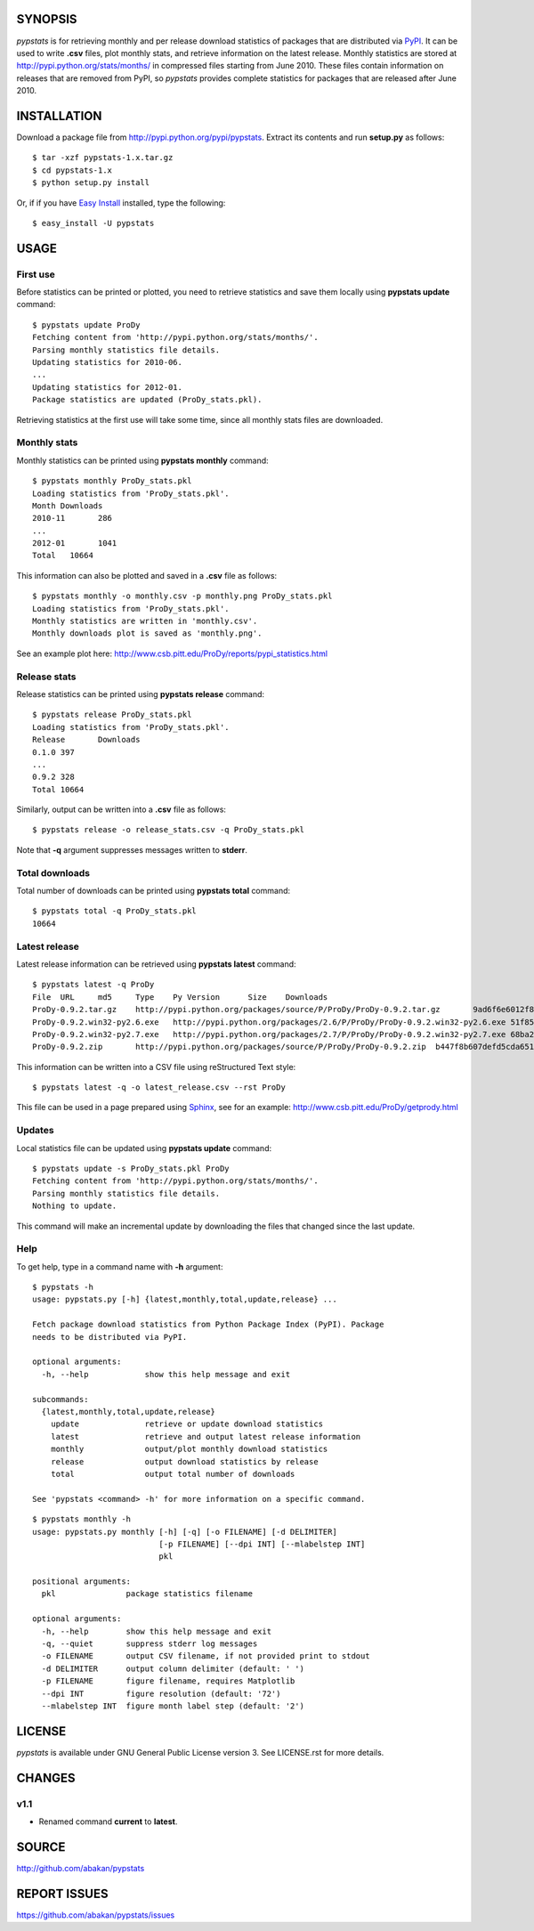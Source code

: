 SYNOPSIS
========

*pypstats* is for retrieving monthly and per release download statistics 
of packages that are distributed via `PyPI <http://pypi.python.org/pypi>`_.  
It can be used to write **.csv** files, plot monthly stats, and retrieve
information on the latest release.  Monthly statistics are stored at 
http://pypi.python.org/stats/months/ in compressed files starting from 
June 2010.  These files contain information on releases that are removed 
from PyPI, so *pypstats* provides complete statistics for packages that 
are released after June 2010.

INSTALLATION
============

Download a package file from http://pypi.python.org/pypi/pypstats. Extract 
its contents and run **setup.py** as follows::
  
  $ tar -xzf pypstats-1.x.tar.gz
  $ cd pypstats-1.x
  $ python setup.py install

Or, if if you have `Easy Install <http://peak.telecommunity.com/DevCenter/EasyInstall>`_
installed, type the following::

  $ easy_install -U pypstats

USAGE
=====

First use
---------

Before statistics can be printed or plotted, you need to retrieve statistics 
and save them locally using **pypstats update** command::

  $ pypstats update ProDy
  Fetching content from 'http://pypi.python.org/stats/months/'.
  Parsing monthly statistics file details.
  Updating statistics for 2010-06.
  ...
  Updating statistics for 2012-01.
  Package statistics are updated (ProDy_stats.pkl).

Retrieving statistics at the first use will take some time, since all 
monthly stats files are downloaded.


Monthly stats
-------------

Monthly statistics can be printed using **pypstats monthly** command::

  $ pypstats monthly ProDy_stats.pkl 
  Loading statistics from 'ProDy_stats.pkl'.
  Month	Downloads
  2010-11	286
  ...
  2012-01	1041
  Total	  10664

This information can also be plotted and saved in a **.csv** file as 
follows::

  $ pypstats monthly -o monthly.csv -p monthly.png ProDy_stats.pkl
  Loading statistics from 'ProDy_stats.pkl'.
  Monthly statistics are written in 'monthly.csv'.
  Monthly downloads plot is saved as 'monthly.png'.
  
See an example plot here: http://www.csb.pitt.edu/ProDy/reports/pypi_statistics.html

Release stats
-------------

Release statistics can be printed using **pypstats release** command::


  $ pypstats release ProDy_stats.pkl 
  Loading statistics from 'ProDy_stats.pkl'.
  Release	Downloads
  0.1.0	397
  ...
  0.9.2	328
  Total	10664
  
Similarly, output can be written into a **.csv** file as follows::

  $ pypstats release -o release_stats.csv -q ProDy_stats.pkl
  
Note that **-q** argument suppresses messages written to **stderr**.

Total downloads
---------------

Total number of downloads can be printed using **pypstats total** command::

  $ pypstats total -q ProDy_stats.pkl 
  10664

Latest release
---------------

Latest release information can be retrieved using **pypstats latest** 
command::

  $ pypstats latest -q ProDy
  File	URL	md5	Type	Py Version	Size	Downloads
  ProDy-0.9.2.tar.gz	http://pypi.python.org/packages/source/P/ProDy/ProDy-0.9.2.tar.gz	9ad6f6e6012f824ea5e7acb344607eae	Source		711KB	119
  ProDy-0.9.2.win32-py2.6.exe	http://pypi.python.org/packages/2.6/P/ProDy/ProDy-0.9.2.win32-py2.6.exe	51f8587dcc8fe6d0355327d811ea71c3	MS Windows installer	2.6	455KB	47
  ProDy-0.9.2.win32-py2.7.exe	http://pypi.python.org/packages/2.7/P/ProDy/ProDy-0.9.2.win32-py2.7.exe	68ba279f3d9e02b38e4f3e6339b41b26	MS Windows installer	2.7	909KB	53
  ProDy-0.9.2.zip	http://pypi.python.org/packages/source/P/ProDy/ProDy-0.9.2.zip	b447f8b607defd5cda65163e43b32150	Source		744KB	109

This information can be written into a CSV file using reStructured Text style::

  $ pypstats latest -q -o latest_release.csv --rst ProDy
 
This file can be used in a page prepared using `Sphinx <http://sphinx.pocoo.org/>`_, 
see for an example: http://www.csb.pitt.edu/ProDy/getprody.html


Updates
-------

Local statistics file can be updated using **pypstats update** command::

  $ pypstats update -s ProDy_stats.pkl ProDy
  Fetching content from 'http://pypi.python.org/stats/months/'.
  Parsing monthly statistics file details.
  Nothing to update.

This command will make an incremental update by downloading the files that
changed since the last update.

Help
----

To get help, type in a command name with **-h** argument::

  $ pypstats -h
  usage: pypstats.py [-h] {latest,monthly,total,update,release} ...

  Fetch package download statistics from Python Package Index (PyPI). Package
  needs to be distributed via PyPI.

  optional arguments:
    -h, --help            show this help message and exit

  subcommands:
    {latest,monthly,total,update,release}
      update              retrieve or update download statistics
      latest              retrieve and output latest release information
      monthly             output/plot monthly download statistics
      release             output download statistics by release
      total               output total number of downloads

  See 'pypstats <command> -h' for more information on a specific command.

::

  $ pypstats monthly -h
  usage: pypstats.py monthly [-h] [-q] [-o FILENAME] [-d DELIMITER]
                             [-p FILENAME] [--dpi INT] [--mlabelstep INT]
                             pkl

  positional arguments:
    pkl               package statistics filename

  optional arguments:
    -h, --help        show this help message and exit
    -q, --quiet       suppress stderr log messages
    -o FILENAME       output CSV filename, if not provided print to stdout
    -d DELIMITER      output column delimiter (default: ' ')
    -p FILENAME       figure filename, requires Matplotlib
    --dpi INT         figure resolution (default: '72')
    --mlabelstep INT  figure month label step (default: '2')

LICENSE
=======
  
*pypstats* is available under GNU General Public License version 3.  See 
LICENSE.rst for more details. 


CHANGES
=======

v1.1
----

* Renamed command **current** to **latest**. 

SOURCE
======

http://github.com/abakan/pypstats


REPORT ISSUES
=============

https://github.com/abakan/pypstats/issues
  
